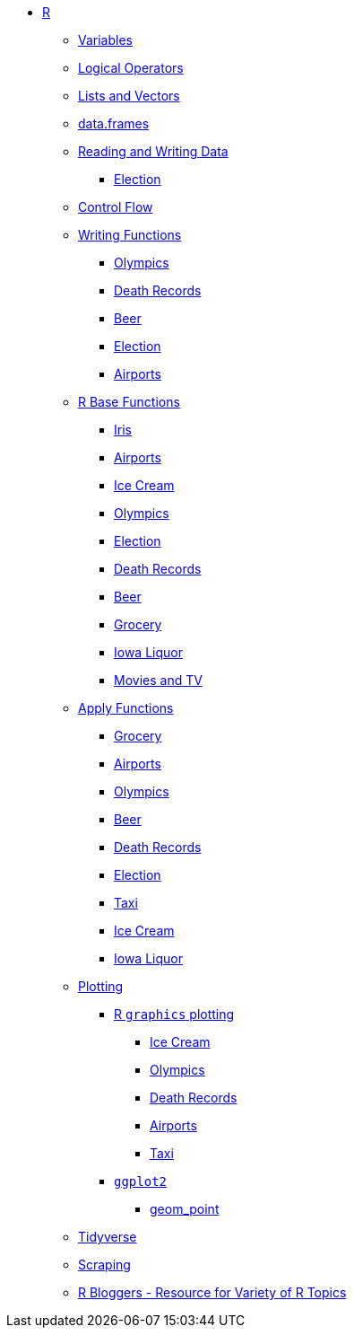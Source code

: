 * xref:index.adoc[R]
** xref:variables.adoc[Variables]
** xref:logical-operators.adoc[Logical Operators]
** xref:lists-and-vectors.adoc[Lists and Vectors]
** xref:data-frames.adoc[data.frames]
** xref:reading-and-writing-data.adoc[Reading and Writing Data]
*** xref:reading-data-election.adoc[Election]
** xref:control-flow.adoc[Control Flow]
** xref:writing-functions.adoc[Writing Functions]
*** xref:writing-functions-olympics.adoc[Olympics]
*** xref:writing-functions-deathrecord.adoc[Death Records]
*** xref:writing-functions-beer.adoc[Beer]
*** xref:writing-functions-election.adoc[Election]
*** xref:writing-functions-airport.adoc[Airports]
** xref:r-base-functions.adoc[R Base Functions]
*** xref:r-base-iris.adoc[Iris]
*** xref:r-base-airport.adoc[Airports]
*** xref:r-base-icecream.adoc[Ice Cream]
*** xref:r-base-olympics.adoc[Olympics]
*** xref:r-base-election.adoc[Election]
*** xref:r-base-deathrecord.adoc[Death Records]
*** xref:r-base-beer.adoc[Beer]
*** xref:r-base-grocery.adoc[Grocery]
*** xref:r-base-iowaliquor.adoc[Iowa Liquor]
*** xref:r-base-movies.adoc[Movies and TV]
** xref:apply-functions.adoc[Apply Functions]
*** xref:apply-functions-grocery.adoc[Grocery]
*** xref:apply-functions-airport.adoc[Airports]
*** xref:apply-functions-olympics.adoc[Olympics]
*** xref:apply-functions-beer.adoc[Beer]
*** xref:apply-functions-deathrecords.adoc[Death Records]
*** xref:apply-functions-election.adoc[Election]
*** xref:apply-functions-taxi.adoc[Taxi]
*** xref:apply-functions-icecream.adoc[Ice Cream]
*** xref:apply-functions-iowaliquor.adoc[Iowa Liquor]
** xref:plotting.adoc[Plotting]
*** xref:r-base-plotting.adoc[R `graphics` plotting]
**** xref:r-base-plotting-icecream.adoc[Ice Cream]
**** xref:r-base-plotting-olympics.adoc[Olympics]
**** xref:r-base-plotting-deathrecord.adoc[Death Records]
**** xref:r-base-plotting-airport.adoc[Airports]
**** xref:r-base-plotting-taxi.adoc[Taxi]
*** xref:ggplot2.adoc[`ggplot2`]
**** xref:geom_point.adoc[geom_point]
** xref:tidyverse.adoc[Tidyverse]
** xref:r-scraping.adoc[Scraping]
** https://www.r-bloggers.com/[R Bloggers - Resource for Variety of R Topics]

